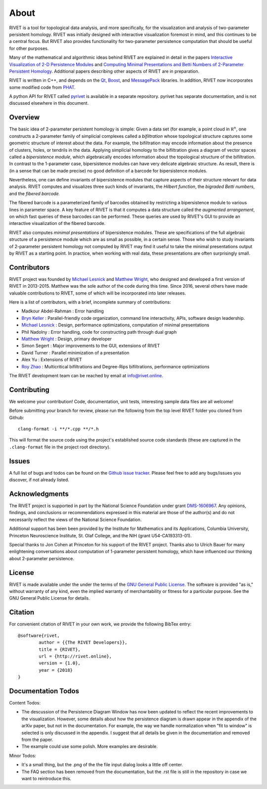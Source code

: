 About
=====================================

RIVET is a tool for topological data analysis, and more specifically, for the visualization and analysis of two-parameter persistent homology.  RIVET was initially designed with interactive visualization foremost in mind, and this continues to be a central focus.  But RIVET also provides functionality for two-parameter persistence computation that should be useful for other purposes.  

Many of the mathematical and algorithmic ideas behind RIVET are explained in detail in the papers `Interactive Visualization of 2-D Persistence Modules <https://arxiv.org/pdf/1512.00180v1.pdf>`_ and `Computing Minimal Presentations and Betti Numbers of 2-Parameter Persistent Homology <https://arxiv.org/abs/1902.05708>`_.  
Additional papers describing other aspects of RIVET are in preparation.

RIVET is written in C++, and depends on the `Qt <https://www.qt.io/>`_, `Boost <http://www.boost.org/>`_, and `MessagePack <https://msgpack.org/index.html>`_ libraries.  
In addition, RIVET now incorporates some modified code from `PHAT <https://bitbucket.org/phat-code/phat/src/master/>`_.  

A python API for RIVET called `pyrivet <https://github.com/rivetTDA/rivet-python/>`_ is available in a separate repository.  pyrivet has separate documentation, and is not discussed elsewhere in this document.

Overview
--------

The basic idea of 2-parameter persistent homology is simple: Given a data set (for example, a point cloud in :math:`\mathbb R^n`, one constructs a 2-parameter family of simplicial complexes called a *bifiltration* whose topological structure captures some geometric structure of interest about the data.  For example, the bifiltration may encode information about the presence of clusters, holes, or tendrils in the data.  Applying simplicial homology to the bifiltration gives a diagram of vector spaces called a *bipersistence module*, which algebraically encodes information about the topological structure of the bifiltration.  In contrast to the 1-parameter case, bipersistence modules can have very delicate algebraic structure.  As result, there is (in a sense that can be made precise) no good definition of a barcode for bipersistence modules.

Nevertheless, one can define invariants of bipersistence modules that capture aspects of their structure relevant for data analysis.  RIVET computes and visualizes three such kinds of invariants, the *Hilbert function*, the *bigraded Betti numbers*, and the *fibered barcode.*  

The fibered barcode is a parameterized family of barcodes obtained by restricting a bipersistence module to various lines in parameter space.  A key feature of RIVET is that it computes a data structure called the *augmented arrangement*, on which fast queries of these barcodes can be performed.  These queries are used by RIVET's GUI to provide an interactive visualization of the fibered barcode.

RIVET also computes *minimal presentations* of bipersistence modules.  These are specifications of the full algebraic structure of a persistence module which are as small as possible, in a certain sense.  Those who wish to study invariants of  2-parameter persistent homology not computed by RIVET may find it useful to take the minimal presentations output by RIVET as a starting point.  In practice, when working with real data, these presentations are often surprisingly small.


Contributors
------------

RIVET project was founded by `Michael Lesnick`_ and `Matthew Wright`_, who designed and developed a first version of RIVET in 2013-2015.  Matthew was the sole author of the code during this time. Since 2016, several others have made valuable contributions to RIVET, some of which will be incorporated into later releases.

Here is a list of contributors, with a brief, incomplete summary of contributions:

* Madkour Abdel-Rahman : Error handling 	
* `Bryn Keller`_ : Parallel-friendly code organization, command line interactivity, APIs, software design leadership.
* `Michael Lesnick`_ : Design, performance optimizations, computation of minimal presentations
* Phil Nadolny : Error handling, code for constructing path through dual graph
* `Matthew Wright`_ : Design, primary developer
* Simon Segert : Major improvements to the GUI, extensions of RIVET 
* David Turner : Parallel minimization of a presentation
* Alex Yu : Extensions of RIVET 
* `Roy Zhao`_ : Multicritical bifiltrations and Degree-Rips bifiltrations, performance optimizations 

.. _Michael Lesnick: http://www.princeton.edu/~mlesnick/

.. _Matthew Wright: https://www.mlwright.org/

.. _Bryn Keller: http://www.xoltar.org/

.. _Roy Zhao: https://math.berkeley.edu/~rhzhao/

The RIVET development team can be reached by email at info@rivet.online.


Contributing
------------

We welcome your contribution! Code, documentation, unit tests, interesting sample data files are all welcome!

Before submitting your branch for review, please run the following from the top level RIVET folder you cloned from Github::

	clang-format -i **/*.cpp **/*.h


This will format the source code using the project's established source code standards (these are captured in the ``.clang-format`` file in the project root directory).

Issues
------

A full list of bugs and todos can be found on the `Github issue tracker <https://github.com/rivetTDA/rivet/issues>`_.
Please feel free to add any bugs/issues you discover, if not already listed.


Acknowledgments
---------------

The RIVET project is supported in part by the National Science Foundation under grant `DMS-1606967 <https://www.nsf.gov/awardsearch/showAward?AWD_ID=1606967>`_.  Any opinions, findings, and conclusions or recommendations expressed in this material are those of the author(s) and do not necessarily reflect the views of the National Science Foundation.

Additional support has been been provided by the Institute for Mathematics and its Applications, Columbia University, Princeton Neuroscience Institute, St. Olaf College, and the NIH (grant U54-CA193313-01).

Special thanks to Jon Cohen at Princeton for his support of the RIVET project.  Thanks also to Ulrich Bauer for many enlightening conversations about computation of 1-parameter persistent homology, which have influenced our thinking about 2-parameter persistence.  


License
-------

RIVET is made available under the under the terms of the `GNU General Public License <https://www.gnu.org/licenses/gpl-3.0.en.html>`_. The software is provided "as is," without warranty of any kind, even the implied warranty of merchantability or fitness for a particular purpose. See the GNU General Public License for details.


Citation
--------

For convenient citation of RIVET in your own work, we provide the following BibTex entry::

	@software{rivet,
		author = {{The RIVET Developers}},
		title = {RIVET},
		url = {http://rivet.online},
		version = {1.0},
		year = {2018}
	}


Documentation Todos
-------------------

Content Todos:  

* The descussion of the Persistence Diagram Window has now been updated to reflect the recent improvements to the visualization.  However, some details about how the persistence diagram is drawn appear in the appendix of the arXiv paper, but not in the documentation.  For example, the way we handle normalization when "fit to window" is selected is only discussed in the appendix.  I suggest that all details be given in the documentation and removed from the paper.
* The example could use some polish. More examples are desirable.

Minor Todos:  

* It's a small thing, but the .png of the the file input dialog looks a little off center.
* The FAQ section has been removed from the documentation, but the .rst file is still in the repository in case we want to reintroduce this.


